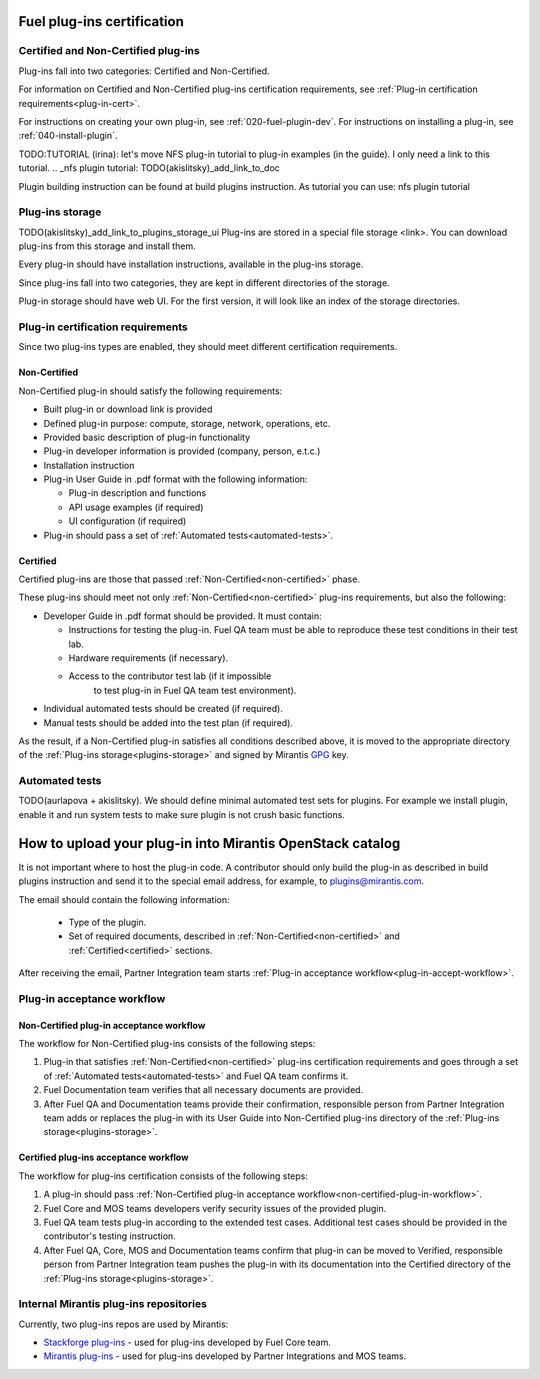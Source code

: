 .. _plugin-cert:


Fuel plug-ins certification
===========================

Certified and Non-Certified plug-ins
------------------------------------

Plug-ins fall into two categories: Certified and Non-Certified.

For information on Certified and Non-Certified plug-ins certification requirements,
see :ref:`Plug-in certification requirements<plug-in-cert>`.

For instructions on creating your own plug-in, see :ref:`020-fuel-plugin-dev`.
For instructions on installing a plug-in, see :ref:`040-install-plugin`.

TODO:TUTORIAL
(irina): let's move NFS plug-in tutorial to plug-in examples (in the guide).
I only need a link to this tutorial.
.. _nfs plugin tutorial: TODO(akislitsky)_add_link_to_doc

Plugin building instruction can be found at build plugins instruction.
As tutorial you can use: nfs plugin tutorial

.. _plugins-storage:

Plug-ins storage
----------------

TODO(akislitsky)_add_link_to_plugins_storage_ui
Plug-ins are stored in a special file storage <link>.
You can download plug-ins from this storage and install them.

Every plug-in should have installation instructions, available in the plug-ins storage.

Since plug-ins fall into two categories, they are kept in different directories of the storage.

Plug-in storage should have web UI.
For the first version, it will look like an index of the storage directories.

.. _plug-in-cert:

Plug-in certification requirements
----------------------------------

Since two plug-ins types are enabled, they should meet different certification requirements.

.. _non-certified:

Non-Certified
+++++++++++++

Non-Certified plug-in should satisfy the following requirements:

* Built plug-in or download link is provided

* Defined plug-in purpose: compute, storage, network, operations, etc.

* Provided basic description of plug-in functionality

* Plug-in developer information is provided (company, person, e.t.c.)

* Installation instruction

* Plug-in User Guide in .pdf format with the following information:

  - Plug-in description and functions

  - API usage examples (if required)

  - UI configuration (if required)

* Plug-in should pass a set of :ref:`Automated tests<automated-tests>`.


.. _certified:

Certified
+++++++++

Certified plug-ins are those that passed :ref:`Non-Certified<non-certified>` phase.

These plug-ins should meet not only :ref:`Non-Certified<non-certified>` plug-ins requirements,
but also the following:

* Developer Guide in .pdf format should be provided. It must
  contain:

  - Instructions for testing the plug-in.
    Fuel QA team must be able to reproduce these test conditions in their test lab.

  - Hardware requirements (if necessary).

  - Access to the contributor test lab (if it impossible
     to test plug-in in Fuel QA team test environment).

* Individual automated tests should be created (if required).

* Manual tests should be added into the test plan (if required).

As the result, if a Non-Certified plug-in satisfies all conditions
described above, it is moved to the appropriate directory
of the :ref:`Plug-ins storage<plugins-storage>` and signed by
Mirantis `GPG <https://www.gnupg.org/index.html>`_ key.

.. _automated-tests:

Automated tests
---------------

TODO(aurlapova + akislitsky). We should define minimal automated test sets
for plugins. For example we install plugin, enable it and run system tests
to make sure plugin is not crush basic functions.

.. _how-to-push:

How to upload your plug-in into Mirantis OpenStack catalog
==========================================================

It is not important where to host the plug-in code.
A contributor should only build the plug-in as described in build plugins instruction and
send it to the special email address, for example, to plugins@mirantis.com.

The email should contain the following information:

 * Type of the plugin.

 * Set of required documents, described in
   :ref:`Non-Certified<non-certified>` and :ref:`Certified<certified>` sections.

After receiving the email, Partner Integration team starts
:ref:`Plug-in acceptance workflow<plug-in-accept-workflow>`.

.. _plug-in-accept-workflow:

Plug-in acceptance workflow
---------------------------

.. _non-certified-plug-in-workflow:

Non-Certified plug-in acceptance workflow
+++++++++++++++++++++++++++++++++++++++++

The workflow for Non-Certified plug-ins consists of the following steps:

#. Plug-in that satisfies :ref:`Non-Certified<non-certified>`
   plug-ins certification requirements and
   goes through a set of :ref:`Automated tests<automated-tests>` and Fuel QA team confirms it.

#. Fuel Documentation team verifies that all necessary documents are provided.

#. After Fuel QA and Documentation teams provide their confirmation,
   responsible person from Partner Integration team adds or replaces the plug-in
   with its User Guide into Non-Certified plug-ins directory of the :ref:`Plug-ins storage<plugins-storage>`.

.. _certified-plug-in-workflow:

Certified plug-ins acceptance workflow
++++++++++++++++++++++++++++++++++++++

The workflow for plug-ins certification consists of the following steps:

#. A plug-in should pass :ref:`Non-Certified plug-in acceptance workflow<non-certified-plug-in-workflow>`.

#. Fuel Core and MOS teams developers verify security
   issues of the provided plugin.

#. Fuel QA team tests plug-in according to the extended test cases.
   Additional test cases should be provided in the contributor's testing
   instruction.

#. After Fuel QA, Core, MOS and Documentation teams confirm that plug-in
   can be moved to Verified, responsible person from Partner Integration team pushes
   the plug-in with its documentation into the Certified directory of the :ref:`Plug-ins storage<plugins-storage>`.

Internal Mirantis plug-ins repositories
---------------------------------------

Currently, two plug-ins repos are used by Mirantis:

* `Stackforge plug-ins <https://github.com/stackforge/fuel-plugins>`_ - used for plug-ins developed by Fuel Core team.

* `Mirantis plug-ins <https://github.com/mirantis/fuel-plugins>`_ - used for plug-ins developed by Partner Integrations and MOS teams.